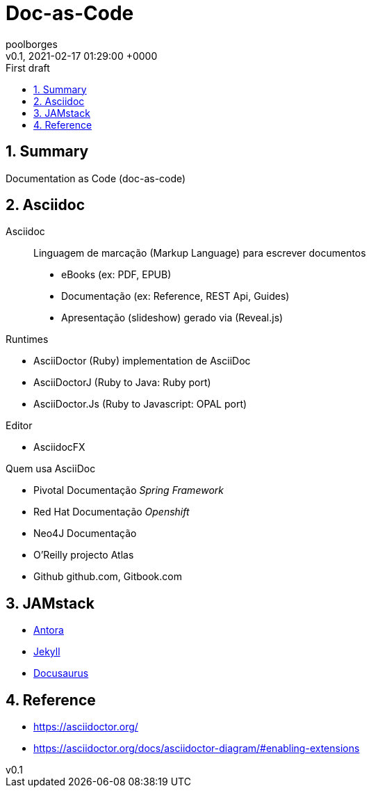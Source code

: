 = Doc-as-Code
:page-layout: note
:author: poolborges
:revnumber: v0.1
:revdate: 2021-02-17 01:29:00 +0000
:revremark: First draft
:version-label:
:generated_: {localdate} {localtime}
:generated: {docdatetime}
:page-modified_date: 2021-02-23 11:22:00 +0000
:sectnums:                                                          
:toc:                                                               
:toclevels: 3                                                      
:toc-title!: Conteudo  
:page-description: Breve descrição e exemplos de documentation as code 

[[doc.summary]]
== Summary

Documentation as Code (doc-as-code)

== Asciidoc 

Asciidoc:: Linguagem de marcação (Markup Language) para escrever documentos

* eBooks (ex: PDF, EPUB)
* Documentação (ex: Reference, REST Api, Guides)
* Apresentação (slideshow) gerado via (Reveal.js) 


Runtimes

* AsciiDoctor (Ruby) implementation de AsciiDoc
* AsciiDoctorJ (Ruby to Java: Ruby port) 
* AsciiDoctor.Js (Ruby to Javascript: OPAL port) 

Editor 

* AsciidocFX

Quem usa AsciiDoc

* Pivotal Documentação __Spring Framework__
* Red Hat Documentação __Openshift__
* Neo4J Documentação
* O'Reilly projecto Atlas
* Github github.com, Gitbook.com



== JAMstack 

* https://antora.org/[Antora]
* https://jekyllrb.com[Jekyll]
* https://docusaurus.io/[Docusaurus]

== Reference

* https://asciidoctor.org/
* https://asciidoctor.org/docs/asciidoctor-diagram/#enabling-extensions